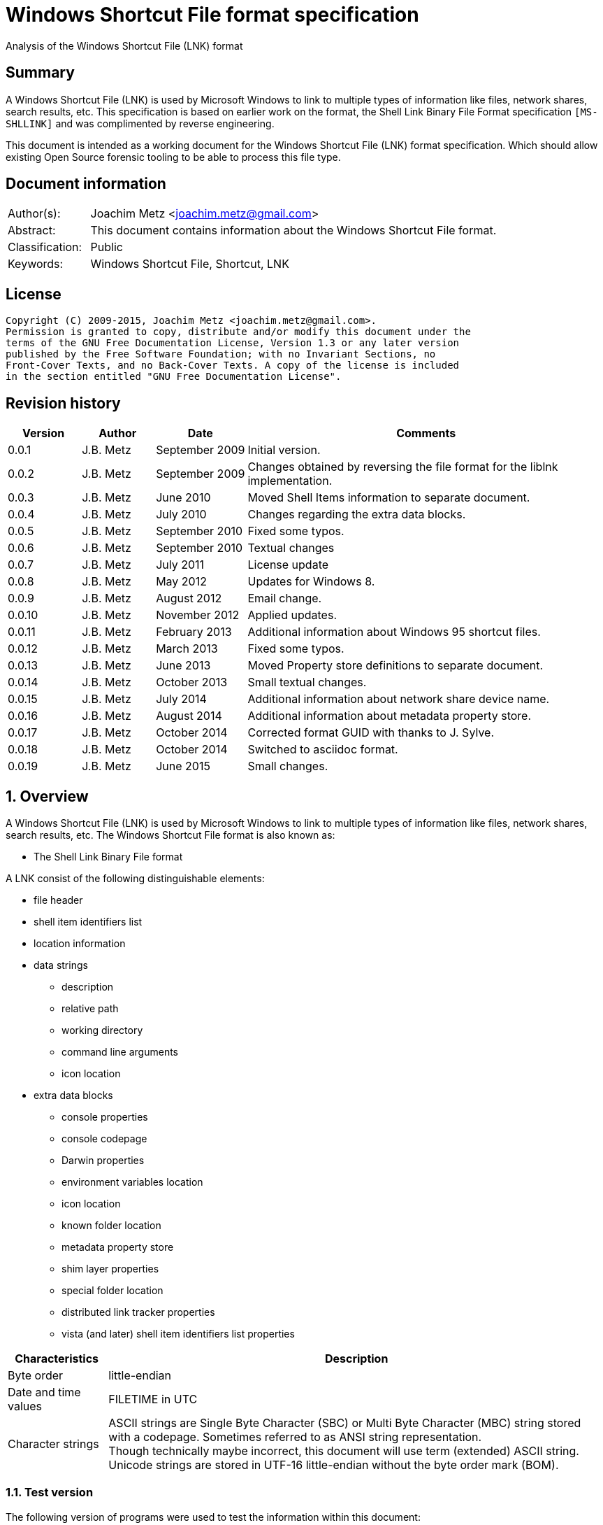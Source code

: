 = Windows Shortcut File format specification
Analysis of the Windows Shortcut File (LNK) format

:toc:
:toclevels: 4

:numbered!:
[abstract]
== Summary
A Windows Shortcut File (LNK) is used by Microsoft Windows to link to multiple 
types of information like files, network shares, search results, etc. This 
specification is based on earlier work on the format, the Shell Link Binary 
File Format specification `[MS-SHLLINK]` and was complimented by reverse 
engineering.

This document is intended as a working document for the Windows Shortcut File 
(LNK) format specification. Which should allow existing Open Source forensic 
tooling to be able to process this file type.

[preface]
== Document information
[cols="1,5"]
|===
| Author(s): | Joachim Metz <joachim.metz@gmail.com>
| Abstract: | This document contains information about the Windows Shortcut File format.
| Classification: | Public
| Keywords: | Windows Shortcut File, Shortcut, LNK
|===

[preface]
== License
....
Copyright (C) 2009-2015, Joachim Metz <joachim.metz@gmail.com>.
Permission is granted to copy, distribute and/or modify this document under the 
terms of the GNU Free Documentation License, Version 1.3 or any later version 
published by the Free Software Foundation; with no Invariant Sections, no 
Front-Cover Texts, and no Back-Cover Texts. A copy of the license is included 
in the section entitled "GNU Free Documentation License".
....

[preface]
== Revision history
[cols="1,1,1,5",options="header"]
|===
| Version | Author | Date | Comments
| 0.0.1 | J.B. Metz | September 2009 | Initial version.
| 0.0.2 | J.B. Metz | September 2009 | Changes obtained by reversing the file format for the liblnk implementation.
| 0.0.3 | J.B. Metz | June 2010 | Moved Shell Items information to separate document.
| 0.0.4 | J.B. Metz | July 2010 | Changes regarding the extra data blocks.
| 0.0.5 | J.B. Metz | September 2010 | Fixed some typos.
| 0.0.6 | J.B. Metz | September 2010 | Textual changes
| 0.0.7 | J.B. Metz | July 2011 | License update
| 0.0.8 | J.B. Metz | May 2012 | Updates for Windows 8.
| 0.0.9 | J.B. Metz | August 2012 | Email change.
| 0.0.10 | J.B. Metz | November 2012 | Applied updates.
| 0.0.11 | J.B. Metz | February 2013 | Additional information about Windows 95 shortcut files.
| 0.0.12 | J.B. Metz | March 2013 | Fixed some typos.
| 0.0.13 | J.B. Metz | June 2013 | Moved Property store definitions to separate document.
| 0.0.14 | J.B. Metz | October 2013 | Small textual changes.
| 0.0.15 | J.B. Metz | July 2014 | Additional information about network share device name.
| 0.0.16 | J.B. Metz | August 2014 | Additional information about metadata property store.
| 0.0.17 | J.B. Metz | October 2014 | Corrected format GUID with thanks to J. Sylve.
| 0.0.18 | J.B. Metz | October 2014 | Switched to asciidoc format.
| 0.0.19 | J.B. Metz | June 2015 | Small changes.
|===

:numbered:
== Overview
A Windows Shortcut File (LNK) is used by Microsoft Windows to link to multiple 
types of information like files, network shares, search results, etc. The 
Windows Shortcut File format is also known as:

* The Shell Link Binary File format

A LNK consist of the following distinguishable elements:

* file header
* shell item identifiers list
* location information
* data strings
** description
** relative path
** working directory
** command line arguments
** icon location
* extra data blocks
** console properties
** console codepage
** Darwin properties
** environment variables location
** icon location
** known folder location
** metadata property store
** shim layer properties
** special folder location
** distributed link tracker properties
** vista (and later) shell item identifiers list properties

[cols="1,5",options="header"]
|===
| Characteristics | Description
| Byte order | little-endian
| Date and time values | FILETIME in UTC
| Character strings | ASCII strings are Single Byte Character (SBC) or Multi Byte Character (MBC) string stored with a codepage. Sometimes referred to as ANSI string representation. +
Though technically maybe incorrect, this document will use term (extended) ASCII string. +
Unicode strings are stored in UTF-16 little-endian without the byte order mark (BOM).
|===

=== Test version
The following version of programs were used to test the information within this document:

* Windows 95
* Windows 98
* [yellow-background]*TODO: Windows Me*
* Windows NT4
* Windows 2000
* Windows XP
* Windows 2003
* Windows Vista
* Windows 2008
* Windows 7
* Windows 8
* [yellow-background]*TODO: Windows 2012*
* Windows 10

== File header
The file header is 76 bytes of size and consists of:

[cols="1,1,1,5",options="header"]
|===
| Offset | Size | Value | Description
| 0 | 4 | 0x0000004c (76) | The header size
| 4 | 16 | | The LNK class identifier +
GUID: {00021401-0000-0000-c000-000000000046}
| 20 | 4 | | Data flags
| 24 | 4 | | File attribute flags +
See section: <<file_attribute_flags,File attribute flags>> +
| 28 | 8 | | Creation date and time +
Contains a FILETIME
| 36 | 8 | | Last access date and time +
Contains a FILETIME
| 44 | 8 | | Last modification date and time +
Contains a FILETIME
| 52 | 4 | | File size in bytes
| 56 | 4 | | Icon index value
| 60 | 4 | | ShowWindow value +
See section: <<show_window_definitions,Show Window definitions>>
| 64 | 2 | | Hot key +
See section: <<hot_key_definitions,Hot Key definitions>>
| 66 | 2 | 0 | Reserved
| 68 | 4 | 0 | Reserved
| 72 | 4 | 0 | Reserved
|===

=== Data flags
The data flags consist of the following values:

[cols="1,1,5",options="header"]
|===
| Value | Identifier | Description
| 0x00000001 | HasTargetIDList | The LNK file contains a link target identifier
| 0x00000002 | HasLinkInfo | The LNK file contains location information
| 0x00000004 | HasName | The LNK file contains a description data string
| 0x00000008 | HasRelativePath | The LNK file contains a relative path data string
| 0x00000010 | HasWorkingDir | The LNK file contains a working directory data string
| 0x00000020 | HasArguments | The LNK file contains a command line arguments data string
| 0x00000040 | HasIconLocation | The LNK file contains a custom icon location
| 0x00000080 | IsUnicode | The data strings in the LNK file are stored in Unicode (UTF-16 little-endian) instead of ASCII
| 0x00000100 | ForceNoLinkInfo | The location information is ignored
| 0x00000200 | HasExpString | The LNK file contains environment variables location data block
| 0x00000400 | RunInSeparateProcess | A 16-bit target application is run in a separate virtual machine.
| 0x00000800 | | Reserved
| 0x00001000 | HasDarwinID | The LNK file contains a Darwin (Mac OS-X) properties data block
| 0x00002000 | RunAsUser | The target application is run as a different user.
| 0x00004000 | HasExpIcon | The LNK file contains an icon location data block
| 0x00008000 | NoPidlAlias | [yellow-background]*The file system location is represented in the shell namespace when the path to an item is parsed into the link target identifiers* +
[yellow-background]*Contains a known folder location data block?*
| 0x00010000 | | Reserved
3+| [yellow-background]*_Windows Vista and later?_*
| 0x00020000 | RunWithShimLayer | The target application is run with the shim layer. The LNK file contains shim layer properties data block.
| 0x00040000 | ForceNoLinkTrack | The LNK does not contain a distributed link tracking data block
| 0x00080000 | EnableTargetMetadata | The LNK file contains a metadata property store data block
| 0x00100000 | DisableLinkPathTracking | [yellow-background]*The environment variables location block should be ignored*
| 0x00200000 | DisableKnownFolderTracking | [yellow-background]*Unknown*
| 0x00400000 | DisableKnownFolderAlias | [yellow-background]*Unknown*
| 0x00800000 | AllowLinkToLink | [yellow-background]*Unknown*
| 0x01000000 | UnaliasOnSave | [yellow-background]*Unknown*
| 0x02000000 | PreferEnvironmentPath | [yellow-background]*Unknown*
| 0x04000000 | KeepLocalIDListForUNCTarget | [yellow-background]*Unknown*
|===

[NOTE]
LNK files in Windows XP and earlier do not use the ForceNoLinkTrack flag.

== Link target identifier
The link target identifier contains a (shell) item identifier list. The data 
flags define if the link target identifier is present or not.

The link target identifier is variable of size and consists of:

[cols="1,1,1,5",options="header"]
|===
| Offset | Size | Value | Description
| 0 | 2 | | The size of the link target identifier shell item identifiers list
| 2 | ... | | The shell item identifiers list +
See: https://github.com/libyal/libfwsi/blob/master/documentation/Windows%20Shell%20Item%20format.asciidoc[[LIBFWSI\]].
|===

== Location information
The data flags define if the (link) location information is present or not.

The location information is variable of size and consists of:

[cols="1,1,1,5",options="header"]
|===
| Offset | Size | Value | Description
| 0 | 4 | | The size of the location information +
including the 4 bytes of the size itself +
Location information header
| 4 | 4 | | Location information header size
| 8 | 4 | | Location flags
| 12 | 4 | | Offset to the volume information +
The offset is relative to the start of the location information
| 16 | 4 | | Offset to the local path +
The offset is relative to the start of the location information
| 20 | 4 | | Offset to the network share information +
The offset is relative to the start of the location information
| 24 | 4 | | Offset to the common path +
The offset is relative to the start of the location information
4+| _If location information header size > 28_
| ... | ... | | Offset to the Unicode local path
4+| _If location information header size > 32_
| ... | ... | | Offset to the Unicode common path
4+| _Location information data_
| ... | ... | | The volume information
| ... | ... | | The local path string +
ASCII string terminated by an end-of-string character
4+| _The network share information_
| ... | ... | | The common path +
ASCII string terminated by an end-of-string character
4+| _If location information header size > 28_
| ... | ... | | The Unicode local path string +
Unicode string terminated by an end-of-string character
4+| _If location information header size > 32_
| ... | ... | | The Unicode common path +
Unicode string terminated by an end-of-string character
|===

The full filename can be determined by:

* combining the local path and the common path
* combining the network share name (in the network share information) with the common path

[NOTE]
The network share name is not necessarily terminated by a path separator. 
Currently it is assumed that the same applies to the local path. Also the file 
can contain an empty common path where the local path contains the full path.

Although `[MS-SHLLINK]` states that when the 
CommonNetworkRelativeLinkAndPathSuffix location flag is not set the offset to 
the network share information should be zero,
the value can still be set, but is not necessarily valid. This behavior was 
seen on Windows95.

=== Location flags
The location flags consist of the following values:

[cols="1,1,5",options="header"]
|===
| Value | Identifier | Description
| 0x0001 | VolumeIDAndLocalBasePath | The linked file is on a volume +
If set the volume information and the local path contain data
| 0x0002 | CommonNetworkRelativeLinkAndPathSuffix | The linked file is on a network share +
If set the network share information and common path contain data
|===

=== Volume information
The volume information is variable of size and consists of:

[cols="1,1,1,5",options="header"]
|===
| Offset | Size | Value | Description
4+| _Volume information header_
| 0 | 4 | | The size of the volume information +
including the 4 bytes of the size itself
| 4 | 4 | | Drive type
| 8 | 4 | | Drive serial number
| 12 | 4 | | Offset to the volume label +
The offset is relative to the start of the volume information
4+| _Offset to the volume label > 16_
| 16 | 4 | | Offset to the Unicode volume label +
The offset is relative to the start of the volume information
4+| _Volume information data_
| ... | ... | | The volume label +
ASCII string terminated by an end-of-string character
| ... | ... | | The Unicode volume label +
Unicode string terminated by an end-of-string character
|===

==== Drive types
This drive type consist of one of the following values:

[cols="1,1,5",options="header"]
|===
| Value | Identifier | Description
| 0 | DRIVE_UNKNOWN | Unknown
| 1 | DRIVE_NO_ROOT_DIR | No root directory
| 2 | DRIVE_REMOVABLE | Removable storage media (floppy, usb)
| 3 | DRIVE_FIXED | Fixed storage media (harddisk)
| 4 | DRIVE_REMOTE | Remote storage
| 5 | DRIVE_CDROM | Optical disc (CD-ROM, DVD, BD)
| 6 | DRIVE_RAMDISK | RAM drive
|===

=== Network share information
The network share information is variable of size and consists of:

[cols="1,1,1,5",options="header"]
|===
| Offset | Size | Value | Description
4+| _Network share information header_
| 0 | 4 | | The size of the network share information
| 4 | 4 | | Network share flags
| 8 | 4 | | Offset to the network share name +
The offset is relative to the start of the network share information
| 12 | 4 | | Offset to the device name +
The offset is relative to the start of the network share information or 0 if not present
| 16 | 4 | | Network provider type
4+| _Offset to the network share name > 20_
| 20 | 4 | | Offset to the Unicode network share name +
The offset is relative to the start of the network share information
| 24 | 4 | | Offset to the Unicode device name +
The offset is relative to the start of the network share information or 0 if not present
4+| _Network share information data_
| ... | ... | | The network share name +
ASCII string terminated by an end-of-string character
| ... | ... | | The device name +
ASCII string terminated by an end-of-string character
| ... | ... | | The Unicode network share name +
Unicode string terminated by an end-of-string character
| ... | ... | | The Unicode device name +
Unicode string terminated by an end-of-string character
|===

[NOTE]
The network share name is not necessarily terminated by a path separator.

==== Network share flags
The network share flags consist of the following values:

[cols="1,1,5",options="header"]
|===
| Value | Identifier | Description
| 0x0001 | ValidDevice | If set the device name contains data
| 0x0002 | ValidNetType | If set the network provider type contains data
|===

==== Network provider types
The network provider types consist of one of the following values:

[cols="1,1,5",options="header"]
|===
| Value | Identifier | Description
| 0x001a0000 | WNNC_NET_AVID | 
| 0x001b0000 | WNNC_NET_DOCUSPACE | 
| 0x001c0000 | WNNC_NET_MANGOSOFT | 
| 0x001d0000 | WNNC_NET_SERNET | 
| 0x001e0000 | WNNC_NET_RIVERFRONT1 | 
| 0x001f0000 | WNNC_NET_RIVERFRONT2 | 
| 0x00200000 | WNNC_NET_DECORB | 
| 0x00210000 | WNNC_NET_PROTSTOR | 
| 0x00220000 | WNNC_NET_FJ_REDIR | 
| 0x00230000 | WNNC_NET_DISTINCT | 
| 0x00240000 | WNNC_NET_TWINS | 
| 0x00250000 | WNNC_NET_RDR2SAMPLE | 
| 0x00260000 | WNNC_NET_CSC | 
| 0x00270000 | WNNC_NET_3IN1 | 
| | | 
| 0x00290000 | WNNC_NET_EXTENDNET | 
| 0x002a0000 | WNNC_NET_STAC | 
| 0x002b0000 | WNNC_NET_FOXBAT | 
| 0x002c0000 | WNNC_NET_YAHOO | 
| 0x002d0000 | WNNC_NET_EXIFS | 
| 0x002e0000 | WNNC_NET_DAV | 
| 0x002f0000 | WNNC_NET_KNOWARE | 
| 0x00300000 | WNNC_NET_OBJECT_DIRE | 
| 0x00310000 | WNNC_NET_MASFAX | 
| 0x00320000 | WNNC_NET_HOB_NFS | 
| 0x00330000 | WNNC_NET_SHIVA | 
| 0x00340000 | WNNC_NET_IBMAL | 
| 0x00350000 | WNNC_NET_LOCK | 
| 0x00360000 | WNNC_NET_TERMSRV | 
| 0x00370000 | WNNC_NET_SRT | 
| 0x00380000 | WNNC_NET_QUINCY | 
| 0x00390000 | WNNC_NET_OPENAFS | 
| 0x003a0000 | WNNC_NET_AVID1 | 
| 0x003b0000 | WNNC_NET_DFS | 
| 0x003c0000 | WNNC_NET_KWNP | 
| 0x003d0000 | WNNC_NET_ZENWORKS | 
| 0x003e0000 | WNNC_NET_DRIVEONWEB | 
| 0x003f0000 | WNNC_NET_VMWARE | 
| 0x00400000 | WNNC_NET_RSFX | 
| 0x00410000 | WNNC_NET_MFILES | 
| 0x00420000 | WNNC_NET_MS_NFS | 
| 0x00430000 | WNNC_NET_GOOGLE | 
|===

== Data strings
Dependent on the flags in the file header the following data strings are 
present or not. They are stored in the following order directly after the 
location information:

* description
* relative path
* working directory
* command line arguments
* icon location

A data string is variable of size and consists of:

[cols="1,1,1,5",options="header"]
|===
| Offset | Size | Value | Description
| 0 | 2 | | The number of characters in the string
| 2 | ... | | The string +
ASCII or Unicode string
|===

== Extra data
The extra data is variable of size and consists of:

[cols="1,1,1,5",options="header"]
|===
| Offset | Size | Value | Description
| 0 | ... | | Extra data blocks
| ... | 4 | 0 | Terminal block +
Signifies the end of the extra data blocks
|===

The extra data consist of extra data blocks terminated by the terminal block 
(an empty extra data block).

The extra data blocks are stored in the following order directly after the last 
data string:

* console properties
* console codepage
* Darwin properties
* environment variables location
* icon location
* known folder location
* metadata property store
* shim layer properties
* special folder location
* distributed link tracker properties
* Vista (and later) shell item identifiers list properties

[NOTE]
Not all extra data blocks are controlled by the data flags in the file header.

=== The environment variables location data block
The environment variables location data block is 788 bytes of size and consists of:

[cols="1,1,1,5",options="header"]
|===
| Offset | Size | Value | Description
| 0 | 4 | 0x00000314 (788) | Size of the data +
Includes 4 bytes of the size
| 4 | 4 | 0xa0000001 | The extra block signature
| 8 | 260 | | Environment variables location +
ASCII string terminated by an end-of-string character +
Unused bytes can contain remnant data
| 268 | 520 | | Unicode environment variables location +
Unicode string terminated by an end-of-string character +
Unused bytes can contain remnant data
|===

The environment variables location contains the path to the environment variables information.

=== The console properties data block
The console properties data block is 204 bytes of size and consists of:

[cols="1,1,1,5",options="header"]
|===
| Offset | Size | Value | Description
| 0 | 4 | 0x000000cc (204) | Size of the data +
Includes 4 bytes of the size
| 4 | 4 | 0xa0000002 | The extra block signature
| 8 | 2 | | Color flags
| 10 | 2 | | Pop-up fill attributes
| 12 | 2 | | Screen width buffer size
| 14 | 2 | | Screen height buffer size
| 16 | 2 | | Window width
| 18 | 2 | | Window height
| 20 | 2 | | Window origin x-coordinate
| 22 | 2 | | Window origin y-coordinate
| 24 | 4 | 0 | Reserved
| 28 | 4 | 0 | Reserved
| 32 | 4 | | Font size
| 36 | 4 | | Font family value
| 40 | 4 | | Font weight +
value < 700 (regular) +
value >= 700 (bold)
| 44 | 64 | | Face name +
Unicode string terminated by an end-of-string character
| 108 | 4 | | Cursor size +
value <= 25 (small) +
[26, 50] (normal) +
[51, 100] (large)
| 112 | 4 | | Full screen +
A value of 0 represents windowed-mode another value full screen mode
| 116 | 4 | | Insert mode +
A value of 0 represents insert mode is disabled another value enabled
| 120 | 4 | | Automatic positioning +
A value of 0 represents automatic positioning is disabled another value enabled. When automatic positioning is off the window origin x and y-coordinates are used to position the window.
| 124 | 4 | | History buffer size
| 128 | 4 | | Number of history buffers
| 132 | 4 | | Duplicates allowed in history +
A value of 0 represents that duplicates are not allowed in the history another value otherwise.
| 136 | 64 | | Color table
|===

==== Console color flags
The console color flags consist of the following values:

[cols="1,1,5",options="header"]
|===
| Value | Identifier | Description
| 0x0001 | FOREGROUND_BLUE | The color of the text is blue
| 0x0002 | FOREGROUND_GREEN | The color of the text is green
| 0x0004 | FOREGROUND_RED | The color of the text is red
| 0x0008 | FOREGROUND_INTENSITY | The color of the text is intensified
| 0x0010 | BACKGROUND_BLUE | The color of the background is blue
| 0x0020 | BACKGROUND_GREEN | The color of the background is green
| 0x0040 | BACKGROUND_RED | The color of the background is red
| 0x0080 | BACKGROUND_INTENSITY | The color of the background is intensified
|===

==== Console font family value
The console font family value consist of the following values:

[cols="1,1,5",options="header"]
|===
| Value | Identifier | Description
| 0x0000 | FF_DONTCARE | Unknown font
| 0x0010 | FF_ROMAN | Variable-width font with serifs
| 0x0020 | FW_SWISS | Variable-width font without serifs
| 0x0030 | FF_MODERN | Fixed-width font with or without serifs
| 0x0040 | FF_SCRIPT | Handwriting like font
| 0x0050 | FF_DECORATIVE | Novelty font
|===

=== The distributed link tracker properties data block
The distributed link tracker properties data block is 96 bytes of size and consists of:

[cols="1,1,1,5",options="header"]
|===
| Offset | Size | Value | Description
| 0 | 4 | 0x00000060 (96) | Size of the data +
Includes 4 bytes of the size
| 4 | 4 | 0xa0000003 | The extra block signature
| 8 | 4 | 88 | Size of the distributed link tracker data
| 12 | 4 | 0 | Version of the distributed link tracker data
| 16 | 16 | | Machine identifier string +
ASCII string terminated by an end-of-string character +
Unused bytes are set to 0
| 32 | 16 | | Droid volume identifier +
GUID containing an NTFS object identifier
| 48 | 16 | | Droid file identifier +
GUID containing an NTFS object identifier
| 64 | 16 | | Birth droid volume identifier +
GUID containing an NTFS object identifier
| 80 | 16 | | Birth droid file identifier +
GUID containing an NTFS object identifier
|===

Droid in this context refers to CDomainRelativeObjId.

The droid volume identifier can be found in the NTFS $OBJECT_ID attribute of 
the $Volume file system metadata file. [yellow-background]*The LSB in the droid 
volume identifier contains the cross volume move flag. This flag is set if a 
file is moved across volumes.*

The droid file identifier can be found in the NTFS $OBJECT_ID attribute of the 
corresponding file.

=== The console codepage data block
The console codepage data block is 12 bytes of size and consists of:

[cols="1,1,1,5",options="header"]
|===
| Offset | Size | Value | Description
| 0 | 4 | 0x0000000c (12) | Size of the data +
Includes 4 bytes of the size
| 4 | 4 | 0xa0000004 | The extra block signature
| 8 | 4 | | Codepage
|===

==== Console codepage value
The console codepage value consist of the following values:

[cols="1,1,5",options="header"]
|===
| Value | Identifier | Description
| | |
|===

[yellow-background]*TODO add values*

=== The special folder location data block
The special folder location data block is 16 bytes of size and consists of:

[cols="1,1,1,5",options="header"]
|===
| Offset | Size | Value | Description
| 0 | 4 | 0x00000010 (16) | Size of the data +
Includes 4 bytes of the size
| 4 | 4 | 0xa0000005 | The extra block signature
| 8 | 4 | | Special folder identifier
| 12 | 4 | | First child segment offset
|===

The first child segment offset refers to the location of the (shell) item 
identifier of the first child segment of the (shell) item identifiers list 
specified by the known folder identifier. The offset contains the number of 
bytes relative from the start of the (shell) item identifiers list.

=== The Darwin properties data block
The Darwin properties data block is 788 bytes of size and consists of:

[cols="1,1,1,5",options="header"]
|===
| Offset | Size | Value | Description
| 0 | 4 | 0x00000314 (788) | Size of the data +
Includes 4 bytes of the size
| 4 | 4 | 0xa0000006 | The extra block signature
| 8 | 260 | | Darwin application identifier +
ASCII string terminated by an end-of-string character +
Unused bytes are set to 0
| 268 | 520 | | Unicode Darwin application identifier +
Unicode string terminated by an end-of-string character +
Unused bytes are set to 0
|===

=== The icon location data block
The icon location data block is 788 bytes of size and consists of:

[cols="1,1,1,5",options="header"]
|===
| Offset | Size | Value | Description
| 0 | 4 | 0x00000314 (788) | Size of the data +
Includes 4 bytes of the size
| 4 | 4 | 0xa0000007 | The extra block signature
| 8 | 260 | | Icon location +
ASCII string terminated by an end-of-string character +
Unused bytes can contain remnant data
| 268 | 520 | | Unicode icon location +
Unicode string terminated by an end-of-string character +
Unused bytes can contain remnant data
|===

The icon location contains the path to the icon information which includes the 
use of environment variables.

==== The shim layer properties data block
[yellow-background]*The shim is an intermediate layer and was added in Windows 
Vista.*

The shim layer properties data block is variable of size and consists of:

[cols="1,1,1,5",options="header"]
|===
| Offset | Size | Value | Description
| 0 | 4 | | Size of the data +
Includes 4 bytes of the size +
The value should be => 136
| 4 | 4 | 0xa0000008 | The extra block signature
| 8 | ... | | Name of the shim layer +
[yellow-background]*Unicode string terminated by an end-of-string character* +
[yellow-background]*Unused bytes are set to 0*
|===

=== The metadata property store data block
The metadata property store data block is variable of size and consists of:

[cols="1,1,1,5",options="header"]
|===
| Offset | Size | Value | Description
| 0 | 4 | | Size of the data +
Includes 4 bytes of the size +
The value should be >= 12
| 4 | 4 | 0xa0000009 | The extra block signature
| 8 | ... | | Property store data +
Contains one or more property stores +
See: https://github.com/libyal/libfwps/blob/master/documentation/Windows%20Property%20Store%20format.asciidoc[[LIBFWPS\]].
|===

==== The property set class identifier
The following property set identifiers are known to be used.
For more information about the property sets and values see:
https://github.com/libyal/libfwps/blob/master/documentation/Windows%20Property%20Store%20format.asciidoc[[LIBFWPS\]].

[cols="1,1",options="header"]
|===
| Class identifier (GUID) | Description
| 46588ae2-4cbc-4338-bbfc-139326986dce | [yellow-background]*Unknown*
|===

=== The known folder location data block
The known folder data block is 28 bytes of size and consists of:

[cols="1,1,1,5",options="header"]
|===
| Offset | Size | Value | Description
| 0 | 4 | 0x0000001c (28) | Size of the data +
Includes 4 bytes of the size
| 4 | 4 | 0xa000000b | The extra block signature
| 8 | 16 | | Known folder identifier +
Contains a GUID
| 24 | 4 | | First child segment offset
|===

The first child segment offset refers to the location of the (shell) item 
identifier of the first child segment of the (shell) item identifiers list 
specified by the known folder identifier.  The offset contains the number of 
bytes relative from the start of the (shell) 
item identifiers list.

=== The shell item identifiers list data block
[yellow-background]*The shell item identifiers list data block was added in 
Windows Vista.*

The shell item identifiers list data block is variable of size and consists of:

[cols="1,1,1,5",options="header"]
|===
| Offset | Size | Value | Description
| 0 | 4 | | Size of the data +
Includes 4 bytes of the size +
The value should be >= 10
| 4 | 4 | 0xa000000c | The extra block signature
| 8 | ... | | The shell item identifiers list +
See: https://github.com/libyal/libfwsi/blob/master/documentation/Windows%20Shell%20Item%20format.asciidoc[[LIBFWSI\]].
|===

== Windows definitions
=== [[file_attribute_flags]]File attribute flags
The file attribute flags consist of the following values:

[cols="1,1,5",options="header"]
|===
| Value | Identifier | Description
| 0x00000001 | FILE_ATTRIBUTE_READONLY | Is read-only
| 0x00000002 | FILE_ATTRIBUTE_HIDDEN | Is hidden
| 0x00000004 | FILE_ATTRIBUTE_SYSTEM | Is a system file or directory
| 0x00000008 | | Reserved, not used by the LNK format +
[yellow-background]*Is a volume label*
| 0x00000010 | FILE_ATTRIBUTE_DIRECTORY | Is a directory
| 0x00000020 | FILE_ATTRIBUTE_ARCHIVE | Should be archived
| 0x00000040 | FILE_ATTRIBUTE_DEVICE | Reserved, not used by the LNK format +
Is a device
| 0x00000080 | FILE_ATTRIBUTE_NORMAL | Is normal +
None of the other flags should be set
| 0x00000100 | FILE_ATTRIBUTE_TEMPORARY | Is temporary
| 0x00000200 | FILE_ATTRIBUTE_SPARSE_FILE | Is a sparse file
| 0x00000400 | FILE_ATTRIBUTE_REPARSE_POINT | Is a reparse point or symbolic link
| 0x00000800 | FILE_ATTRIBUTE_COMPRESSED | Is compressed
| 0x00001000 | FILE_ATTRIBUTE_OFFLINE | Is offline +
The data of the file is stored on an offline storage.
| 0x00002000 | FILE_ATTRIBUTE_NOT_CONTENT_INDEXED | Do not index content +
The content of the file or directory should not be indexed by the indexing service.
| 0x00004000 | FILE_ATTRIBUTE_ENCRYPTED | Is encrypted
| 0x00008000 | | [yellow-background]*Unknown (seen on Windows 95 FAT)*
| 0x00010000 | FILE_ATTRIBUTE_VIRTUAL | Currently reserved for future use, not used by the LNK format +
Is virtual
|===

=== [[show_window_definitions]]Show Window definitions
The Show Window value contains a value used by the ShowWindow function. This value consist of one of the following values:

[cols="1,1,5",options="header"]
|===
| Value | Identifier | Description
| 0 | SW_HIDE | Hides the window and activates another window.
| 1 | SW_NORMAL +
SW_SHOWNORMAL | Activates and displays the window. The window is restored to its original size and position if the window is minimized or maximized.
| 2 | SW_SHOWMINIMIZED | Activates and minimizes the window.
| 3 | SW_MAXIMIZE +
SW_SHOWMAXIMIZED | Activates and maximizes the window.
| 4 | SW_SHOWNOACTIVATE | Display the window in its most recent position and size without activating it.
| 5 | SW_SHOW | Activates the window and displays it in its current size and position.
| 6 | SW_MINIMIZE | Minimizes the window and activates the next top-level windows (in order of depth (Z order))
| 7 | SW_SHOWMINNOACTIVE | Display the window as minimized without activating it.
| 8 | SW_SHOWNA | Display the window in its current size and position without activating it.
| 9 | SW_RESTORE | Activates and displays the window. The window is restored to its original size and position if the window is minimized or maximized.
| 10 | SW_SHOWDEFAULT | Set the show state based on the ShowWindow values specified during the creation of the process.
| 11 | SW_FORCEMINIMIZE | Minimizes a window, even if the thread that owns the window is not responding.
| | | 
| 0xcc | SW_NORMALNA | [yellow-background]*Undocumented according to wine project.*
|===

=== [[hot_key_definitions]]Hot Key definitions
The Hot Key values consists of 2 bytes each bytes contains part of the corresponding hot key.

==== Lower HotKey byte value

[cols="1,1,5",options="header"]
|===
| Value | Identifier | Description
| 0x30 – 0x39 | | Numeric keys 0 - 9
| | | 
| 0x41 – 0x5a | | Upper case alphabetical keys A- Z
| | | 
| 0x70 | VK_F1 | Function key 1
| 0x71 | VK_F2 | Function key 2
| 0x72 | VK_F3 | Function key 3
| 0x73 | VK_F4 | Function key 4
| 0x74 | VK_F5 | Function key 5
| 0x75 | VK_F6 | Function key 6
| 0x76 | VK_F7 | Function key 7
| 0x77 | VK_F8 | Function key 8
| 0x78 | VK_F9 | Function key 9
| 0x79 | VK_F10 | Function key 10
| 0x7a | VK_F11 | Function key 11
| 0x7b | VK_F12 | Function key 12
| 0x7c | VK_F13 | Function key 13
| 0x7d | VK_F14 | Function key 14
| 0x7e | VK_F15 | Function key 15
| 0x7f | VK_F16 | Function key 16
| 0x80 | VK_F17 | Function key 17
| 0x81 | VK_F18 | Function key 18
| 0x82 | VK_F19 | Function key 19
| 0x83 | VK_F20 | Function key 20
| 0x84 | VK_F21 | Function key 21
| 0x85 | VK_F22 | Function key 22
| 0x86 | VK_F23 | Function key 23
| 0x87 | VK_F24 | Function key 24
| | | 
| 0x90 | VK_NUMLOCK | Num lock key
| 0x91 | VK_SCROLL | Scroll lock key
|===

==== Upper HotKey byte value

[cols="1,1,5",options="header"]
|===
| Value | Identifier | Description
| 0x01 | HOTKEYF_SHIFT | The shift key
| 0x02 | HOTKEYF_CONTROL | The control key
| | | 
| 0x04 | HOTKEYF_ALT | The alt key
|===

:numbered!:
[appendix]
== References
`[PARSONAGE08]`

[cols="1,5",options="header"]
|===
| Title: | The Meaning of Linkfiles In Forensic Examinations
| Author(s): | Harry Parsonage
| Date: | September 2008
| URL: | http://computerforensics.parsonage.co.uk/downloads/TheMeaningofLIFE.pdf
|===

`[HAGER]`

[cols="1,5",options="header"]
|===
| Title: | The Windows Shortcut File Format
| Author(s): | Jesse Hager
| URL: | http://www.i2s-lab.com/Papers/The_Windows_Shortcut_File_Format.pdf
|===

`[MSDN]`

[cols="1,5",options="header"]
|===
| Title: | Microsoft Developer Network
| URL: | http://msdn.microsoft.com/
|===

`[MS-SHLLINK]`

[cols="1,5",options="header"]
|===
| Title: | `[MS-SHLLINK]` Shell Link (.LNK) Binary File Format
| Date: | August 12, 2009
| URL: | http://msdn.microsoft.com/
|===

`[LIBFWSI]`

[cols="1,5",options="header"]
|===
| Title: | Windows Shell Item format
| Author(s): | Joachim Metz
| Date: | June 2010
| URL: | https://github.com/libyal/libfwsi/blob/master/documentation/Windows%20Shell%20Item%20format.asciidoc
|===

`[LIBFWPS]`

[cols="1,5",options="header"]
|===
| Title: | Windows Property Store format
| Author(s): | Joachim Metz
| Date: | June 2013
| URL: | https://github.com/libyal/libfwps/blob/master/documentation/Windows%20Property%20Store%20format.asciidoc
|===

[appendix]
== GNU Free Documentation License
Version 1.3, 3 November 2008
Copyright © 2000, 2001, 2002, 2007, 2008 Free Software Foundation, Inc. 
<http://fsf.org/>

Everyone is permitted to copy and distribute verbatim copies of this license 
document, but changing it is not allowed.

=== 0. PREAMBLE
The purpose of this License is to make a manual, textbook, or other functional 
and useful document "free" in the sense of freedom: to assure everyone the 
effective freedom to copy and redistribute it, with or without modifying it, 
either commercially or noncommercially. Secondarily, this License preserves for 
the author and publisher a way to get credit for their work, while not being 
considered responsible for modifications made by others.

This License is a kind of "copyleft", which means that derivative works of the 
document must themselves be free in the same sense. It complements the GNU 
General Public License, which is a copyleft license designed for free software.

We have designed this License in order to use it for manuals for free software, 
because free software needs free documentation: a free program should come with 
manuals providing the same freedoms that the software does. But this License is 
not limited to software manuals; it can be used for any textual work, 
regardless of subject matter or whether it is published as a printed book. We 
recommend this License principally for works whose purpose is instruction or 
reference.

=== 1. APPLICABILITY AND DEFINITIONS
This License applies to any manual or other work, in any medium, that contains 
a notice placed by the copyright holder saying it can be distributed under the 
terms of this License. Such a notice grants a world-wide, royalty-free license, 
unlimited in duration, to use that work under the conditions stated herein. The 
"Document", below, refers to any such manual or work. Any member of the public 
is a licensee, and is addressed as "you". You accept the license if you copy, 
modify or distribute the work in a way requiring permission under copyright law.

A "Modified Version" of the Document means any work containing the Document or 
a portion of it, either copied verbatim, or with modifications and/or 
translated into another language.

A "Secondary Section" is a named appendix or a front-matter section of the 
Document that deals exclusively with the relationship of the publishers or 
authors of the Document to the Document's overall subject (or to related 
matters) and contains nothing that could fall directly within that overall 
subject. (Thus, if the Document is in part a textbook of mathematics, a 
Secondary Section may not explain any mathematics.) The relationship could be a 
matter of historical connection with the subject or with related matters, or of 
legal, commercial, philosophical, ethical or political position regarding them.

The "Invariant Sections" are certain Secondary Sections whose titles are 
designated, as being those of Invariant Sections, in the notice that says that 
the Document is released under this License. If a section does not fit the 
above definition of Secondary then it is not allowed to be designated as 
Invariant. The Document may contain zero Invariant Sections. If the Document 
does not identify any Invariant Sections then there are none.

The "Cover Texts" are certain short passages of text that are listed, as 
Front-Cover Texts or Back-Cover Texts, in the notice that says that the 
Document is released under this License. A Front-Cover Text may be at most 5 
words, and a Back-Cover Text may be at most 25 words.

A "Transparent" copy of the Document means a machine-readable copy, represented 
in a format whose specification is available to the general public, that is 
suitable for revising the document straightforwardly with generic text editors 
or (for images composed of pixels) generic paint programs or (for drawings) 
some widely available drawing editor, and that is suitable for input to text 
formatters or for automatic translation to a variety of formats suitable for 
input to text formatters. A copy made in an otherwise Transparent file format 
whose markup, or absence of markup, has been arranged to thwart or discourage 
subsequent modification by readers is not Transparent. An image format is not 
Transparent if used for any substantial amount of text. A copy that is not 
"Transparent" is called "Opaque".

Examples of suitable formats for Transparent copies include plain ASCII without 
markup, Texinfo input format, LaTeX input format, SGML or XML using a publicly 
available DTD, and standard-conforming simple HTML, PostScript or PDF designed 
for human modification. Examples of transparent image formats include PNG, XCF 
and JPG. Opaque formats include proprietary formats that can be read and edited 
only by proprietary word processors, SGML or XML for which the DTD and/or 
processing tools are not generally available, and the machine-generated HTML, 
PostScript or PDF produced by some word processors for output purposes only.

The "Title Page" means, for a printed book, the title page itself, plus such 
following pages as are needed to hold, legibly, the material this License 
requires to appear in the title page. For works in formats which do not have 
any title page as such, "Title Page" means the text near the most prominent 
appearance of the work's title, preceding the beginning of the body of the text.

The "publisher" means any person or entity that distributes copies of the 
Document to the public.

A section "Entitled XYZ" means a named subunit of the Document whose title 
either is precisely XYZ or contains XYZ in parentheses following text that 
translates XYZ in another language. (Here XYZ stands for a specific section 
name mentioned below, such as "Acknowledgements", "Dedications", 
"Endorsements", or "History".) To "Preserve the Title" of such a section when 
you modify the Document means that it remains a section "Entitled XYZ" 
according to this definition.

The Document may include Warranty Disclaimers next to the notice which states 
that this License applies to the Document. These Warranty Disclaimers are 
considered to be included by reference in this License, but only as regards 
disclaiming warranties: any other implication that these Warranty Disclaimers 
may have is void and has no effect on the meaning of this License.

=== 2. VERBATIM COPYING
You may copy and distribute the Document in any medium, either commercially or 
noncommercially, provided that this License, the copyright notices, and the 
license notice saying this License applies to the Document are reproduced in 
all copies, and that you add no other conditions whatsoever to those of this 
License. You may not use technical measures to obstruct or control the reading 
or further copying of the copies you make or distribute. However, you may 
accept compensation in exchange for copies. If you distribute a large enough 
number of copies you must also follow the conditions in section 3.

You may also lend copies, under the same conditions stated above, and you may 
publicly display copies.

=== 3. COPYING IN QUANTITY
If you publish printed copies (or copies in media that commonly have printed 
covers) of the Document, numbering more than 100, and the Document's license 
notice requires Cover Texts, you must enclose the copies in covers that carry, 
clearly and legibly, all these Cover Texts: Front-Cover Texts on the front 
cover, and Back-Cover Texts on the back cover. Both covers must also clearly 
and legibly identify you as the publisher of these copies. The front cover must 
present the full title with all words of the title equally prominent and 
visible. You may add other material on the covers in addition. Copying with 
changes limited to the covers, as long as they preserve the title of the 
Document and satisfy these conditions, can be treated as verbatim copying in 
other respects.

If the required texts for either cover are too voluminous to fit legibly, you 
should put the first ones listed (as many as fit reasonably) on the actual 
cover, and continue the rest onto adjacent pages.

If you publish or distribute Opaque copies of the Document numbering more than 
100, you must either include a machine-readable Transparent copy along with 
each Opaque copy, or state in or with each Opaque copy a computer-network 
location from which the general network-using public has access to download 
using public-standard network protocols a complete Transparent copy of the 
Document, free of added material. If you use the latter option, you must take 
reasonably prudent steps, when you begin distribution of Opaque copies in 
quantity, to ensure that this Transparent copy will remain thus accessible at 
the stated location until at least one year after the last time you distribute 
an Opaque copy (directly or through your agents or retailers) of that edition 
to the public.

It is requested, but not required, that you contact the authors of the Document 
well before redistributing any large number of copies, to give them a chance to 
provide you with an updated version of the Document.

=== 4. MODIFICATIONS
You may copy and distribute a Modified Version of the Document under the 
conditions of sections 2 and 3 above, provided that you release the Modified 
Version under precisely this License, with the Modified Version filling the 
role of the Document, thus licensing distribution and modification of the 
Modified Version to whoever possesses a copy of it. In addition, you must do 
these things in the Modified Version:

A. Use in the Title Page (and on the covers, if any) a title distinct from that 
of the Document, and from those of previous versions (which should, if there 
were any, be listed in the History section of the Document). You may use the 
same title as a previous version if the original publisher of that version 
gives permission. 

B. List on the Title Page, as authors, one or more persons or entities 
responsible for authorship of the modifications in the Modified Version, 
together with at least five of the principal authors of the Document (all of 
its principal authors, if it has fewer than five), unless they release you from 
this requirement. 

C. State on the Title page the name of the publisher of the Modified Version, 
as the publisher. 

D. Preserve all the copyright notices of the Document. 

E. Add an appropriate copyright notice for your modifications adjacent to the 
other copyright notices. 

F. Include, immediately after the copyright notices, a license notice giving 
the public permission to use the Modified Version under the terms of this 
License, in the form shown in the Addendum below. 

G. Preserve in that license notice the full lists of Invariant Sections and 
required Cover Texts given in the Document's license notice. 

H. Include an unaltered copy of this License. 

I. Preserve the section Entitled "History", Preserve its Title, and add to it 
an item stating at least the title, year, new authors, and publisher of the 
Modified Version as given on the Title Page. If there is no section Entitled 
"History" in the Document, create one stating the title, year, authors, and 
publisher of the Document as given on its Title Page, then add an item 
describing the Modified Version as stated in the previous sentence. 

J. Preserve the network location, if any, given in the Document for public 
access to a Transparent copy of the Document, and likewise the network 
locations given in the Document for previous versions it was based on. These 
may be placed in the "History" section. You may omit a network location for a 
work that was published at least four years before the Document itself, or if 
the original publisher of the version it refers to gives permission. 

K. For any section Entitled "Acknowledgements" or "Dedications", Preserve the 
Title of the section, and preserve in the section all the substance and tone of 
each of the contributor acknowledgements and/or dedications given therein. 

L. Preserve all the Invariant Sections of the Document, unaltered in their text 
and in their titles. Section numbers or the equivalent are not considered part 
of the section titles. 

M. Delete any section Entitled "Endorsements". Such a section may not be 
included in the Modified Version. 

N. Do not retitle any existing section to be Entitled "Endorsements" or to 
conflict in title with any Invariant Section. 

O. Preserve any Warranty Disclaimers. 

If the Modified Version includes new front-matter sections or appendices that 
qualify as Secondary Sections and contain no material copied from the Document, 
you may at your option designate some or all of these sections as invariant. To 
do this, add their titles to the list of Invariant Sections in the Modified 
Version's license notice. These titles must be distinct from any other section 
titles.

You may add a section Entitled "Endorsements", provided it contains nothing but 
endorsements of your Modified Version by various parties—for example, 
statements of peer review or that the text has been approved by an organization 
as the authoritative definition of a standard.

You may add a passage of up to five words as a Front-Cover Text, and a passage 
of up to 25 words as a Back-Cover Text, to the end of the list of Cover Texts 
in the Modified Version. Only one passage of Front-Cover Text and one of 
Back-Cover Text may be added by (or through arrangements made by) any one 
entity. If the Document already includes a cover text for the same cover, 
previously added by you or by arrangement made by the same entity you are 
acting on behalf of, you may not add another; but you may replace the old one, 
on explicit permission from the previous publisher that added the old one.

The author(s) and publisher(s) of the Document do not by this License give 
permission to use their names for publicity for or to assert or imply 
endorsement of any Modified Version.

=== 5. COMBINING DOCUMENTS
You may combine the Document with other documents released under this License, 
under the terms defined in section 4 above for modified versions, provided that 
you include in the combination all of the Invariant Sections of all of the 
original documents, unmodified, and list them all as Invariant Sections of your 
combined work in its license notice, and that you preserve all their Warranty 
Disclaimers.

The combined work need only contain one copy of this License, and multiple 
identical Invariant Sections may be replaced with a single copy. If there are 
multiple Invariant Sections with the same name but different contents, make the 
title of each such section unique by adding at the end of it, in parentheses, 
the name of the original author or publisher of that section if known, or else 
a unique number. Make the same adjustment to the section titles in the list of 
Invariant Sections in the license notice of the combined work.

In the combination, you must combine any sections Entitled "History" in the 
various original documents, forming one section Entitled "History"; likewise 
combine any sections Entitled "Acknowledgements", and any sections Entitled 
"Dedications". You must delete all sections Entitled "Endorsements".

=== 6. COLLECTIONS OF DOCUMENTS
You may make a collection consisting of the Document and other documents 
released under this License, and replace the individual copies of this License 
in the various documents with a single copy that is included in the collection, 
provided that you follow the rules of this License for verbatim copying of each 
of the documents in all other respects.

You may extract a single document from such a collection, and distribute it 
individually under this License, provided you insert a copy of this License 
into the extracted document, and follow this License in all other respects 
regarding verbatim copying of that document.

=== 7. AGGREGATION WITH INDEPENDENT WORKS
A compilation of the Document or its derivatives with other separate and 
independent documents or works, in or on a volume of a storage or distribution 
medium, is called an "aggregate" if the copyright resulting from the 
compilation is not used to limit the legal rights of the compilation's users 
beyond what the individual works permit. When the Document is included in an 
aggregate, this License does not apply to the other works in the aggregate 
which are not themselves derivative works of the Document.

If the Cover Text requirement of section 3 is applicable to these copies of the 
Document, then if the Document is less than one half of the entire aggregate, 
the Document's Cover Texts may be placed on covers that bracket the Document 
within the aggregate, or the electronic equivalent of covers if the Document is 
in electronic form. Otherwise they must appear on printed covers that bracket 
the whole aggregate.

=== 8. TRANSLATION
Translation is considered a kind of modification, so you may distribute 
translations of the Document under the terms of section 4. Replacing Invariant 
Sections with translations requires special permission from their copyright 
holders, but you may include translations of some or all Invariant Sections in 
addition to the original versions of these Invariant Sections. You may include 
a translation of this License, and all the license notices in the Document, and 
any Warranty Disclaimers, provided that you also include the original English 
version of this License and the original versions of those notices and 
disclaimers. In case of a disagreement between the translation and the original 
version of this License or a notice or disclaimer, the original version will 
prevail.

If a section in the Document is Entitled "Acknowledgements", "Dedications", or 
"History", the requirement (section 4) to Preserve its Title (section 1) will 
typically require changing the actual title.

=== 9. TERMINATION
You may not copy, modify, sublicense, or distribute the Document except as 
expressly provided under this License. Any attempt otherwise to copy, modify, 
sublicense, or distribute it is void, and will automatically terminate your 
rights under this License.

However, if you cease all violation of this License, then your license from a 
particular copyright holder is reinstated (a) provisionally, unless and until 
the copyright holder explicitly and finally terminates your license, and (b) 
permanently, if the copyright holder fails to notify you of the violation by 
some reasonable means prior to 60 days after the cessation.

Moreover, your license from a particular copyright holder is reinstated 
permanently if the copyright holder notifies you of the violation by some 
reasonable means, this is the first time you have received notice of violation 
of this License (for any work) from that copyright holder, and you cure the 
violation prior to 30 days after your receipt of the notice.

Termination of your rights under this section does not terminate the licenses 
of parties who have received copies or rights from you under this License. If 
your rights have been terminated and not permanently reinstated, receipt of a 
copy of some or all of the same material does not give you any rights to use it.

=== 10. FUTURE REVISIONS OF THIS LICENSE
The Free Software Foundation may publish new, revised versions of the GNU Free 
Documentation License from time to time. Such new versions will be similar in 
spirit to the present version, but may differ in detail to address new problems 
or concerns. See http://www.gnu.org/copyleft/.

Each version of the License is given a distinguishing version number. If the 
Document specifies that a particular numbered version of this License "or any 
later version" applies to it, you have the option of following the terms and 
conditions either of that specified version or of any later version that has 
been published (not as a draft) by the Free Software Foundation. If the 
Document does not specify a version number of this License, you may choose any 
version ever published (not as a draft) by the Free Software Foundation. If the 
Document specifies that a proxy can decide which future versions of this 
License can be used, that proxy's public statement of acceptance of a version 
permanently authorizes you to choose that version for the Document.

=== 11. RELICENSING
"Massive Multiauthor Collaboration Site" (or "MMC Site") means any World Wide 
Web server that publishes copyrightable works and also provides prominent 
facilities for anybody to edit those works. A public wiki that anybody can edit 
is an example of such a server. A "Massive Multiauthor Collaboration" (or 
"MMC") contained in the site means any set of copyrightable works thus 
published on the MMC site.

"CC-BY-SA" means the Creative Commons Attribution-Share Alike 3.0 license 
published by Creative Commons Corporation, a not-for-profit corporation with a 
principal place of business in San Francisco, California, as well as future 
copyleft versions of that license published by that same organization.

"Incorporate" means to publish or republish a Document, in whole or in part, as 
part of another Document.

An MMC is "eligible for relicensing" if it is licensed under this License, and 
if all works that were first published under this License somewhere other than 
this MMC, and subsequently incorporated in whole or in part into the MMC, (1) 
had no cover texts or invariant sections, and (2) were thus incorporated prior 
to November 1, 2008.

The operator of an MMC Site may republish an MMC contained in the site under 
CC-BY-SA on the same site at any time before August 1, 2009, provided the MMC 
is eligible for relicensing.

